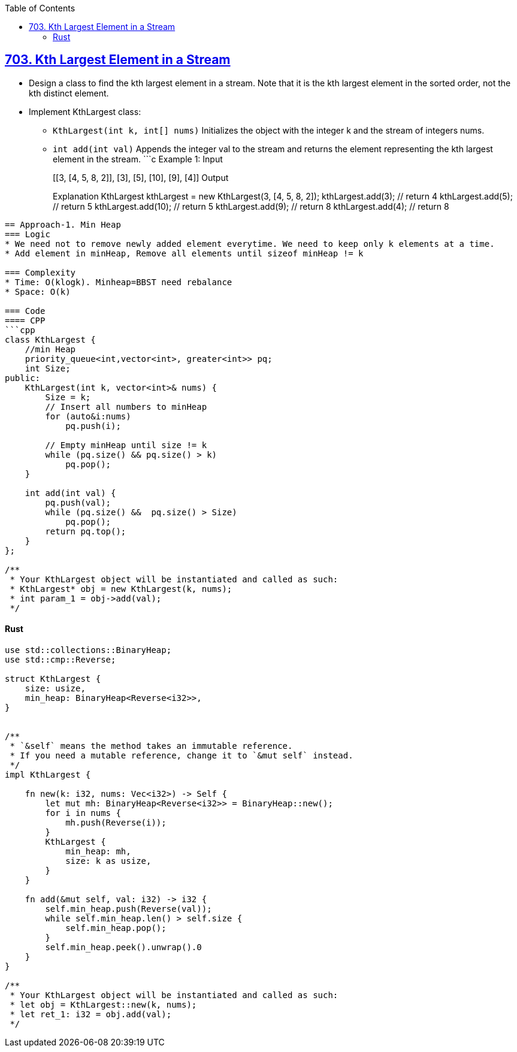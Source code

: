 :toc:
:toclevels: 6

== link:https://leetcode.com/problems/kth-largest-element-in-a-stream/description/[703. Kth Largest Element in a Stream]
* Design a class to find the kth largest element in a stream. Note that it is the kth largest element in the sorted order, not the kth distinct element.
* Implement KthLargest class:
** `KthLargest(int k, int[] nums)` Initializes the object with the integer k and the stream of integers nums.
** `int add(int val)` Appends the integer val to the stream and returns the element representing the kth largest element in the stream.
 ```c
Example 1:
Input
["KthLargest", "add", "add", "add", "add", "add"]
[[3, [4, 5, 8, 2]], [3], [5], [10], [9], [4]]
Output
[null, 4, 5, 5, 8, 8]
Explanation
KthLargest kthLargest = new KthLargest(3, [4, 5, 8, 2]);
kthLargest.add(3);   // return 4
kthLargest.add(5);   // return 5
kthLargest.add(10);  // return 5
kthLargest.add(9);   // return 8
kthLargest.add(4);   // return 8
```

== Approach-1. Min Heap
=== Logic
* We need not to remove newly added element everytime. We need to keep only k elements at a time.
* Add element in minHeap, Remove all elements until sizeof minHeap != k

=== Complexity
* Time: O(klogk). Minheap=BBST need rebalance
* Space: O(k)

=== Code
==== CPP
```cpp
class KthLargest {
    //min Heap
    priority_queue<int,vector<int>, greater<int>> pq;
    int Size;
public:
    KthLargest(int k, vector<int>& nums) {
        Size = k;
        // Insert all numbers to minHeap
        for (auto&i:nums)
            pq.push(i);
        
        // Empty minHeap until size != k
        while (pq.size() && pq.size() > k)
            pq.pop();
    }
    
    int add(int val) {
        pq.push(val);
        while (pq.size() &&  pq.size() > Size)
            pq.pop();
        return pq.top();
    }
};

/**
 * Your KthLargest object will be instantiated and called as such:
 * KthLargest* obj = new KthLargest(k, nums);
 * int param_1 = obj->add(val);
 */
```

==== Rust
```rs
use std::collections::BinaryHeap;
use std::cmp::Reverse;

struct KthLargest {
    size: usize,
    min_heap: BinaryHeap<Reverse<i32>>,
}


/** 
 * `&self` means the method takes an immutable reference.
 * If you need a mutable reference, change it to `&mut self` instead.
 */
impl KthLargest {

    fn new(k: i32, nums: Vec<i32>) -> Self {
        let mut mh: BinaryHeap<Reverse<i32>> = BinaryHeap::new();
        for i in nums {
            mh.push(Reverse(i));
        }
        KthLargest {
            min_heap: mh,
            size: k as usize,
        }
    }
    
    fn add(&mut self, val: i32) -> i32 {
        self.min_heap.push(Reverse(val));
        while self.min_heap.len() > self.size {
            self.min_heap.pop();
        }
        self.min_heap.peek().unwrap().0
    }
}

/**
 * Your KthLargest object will be instantiated and called as such:
 * let obj = KthLargest::new(k, nums);
 * let ret_1: i32 = obj.add(val);
 */
```
